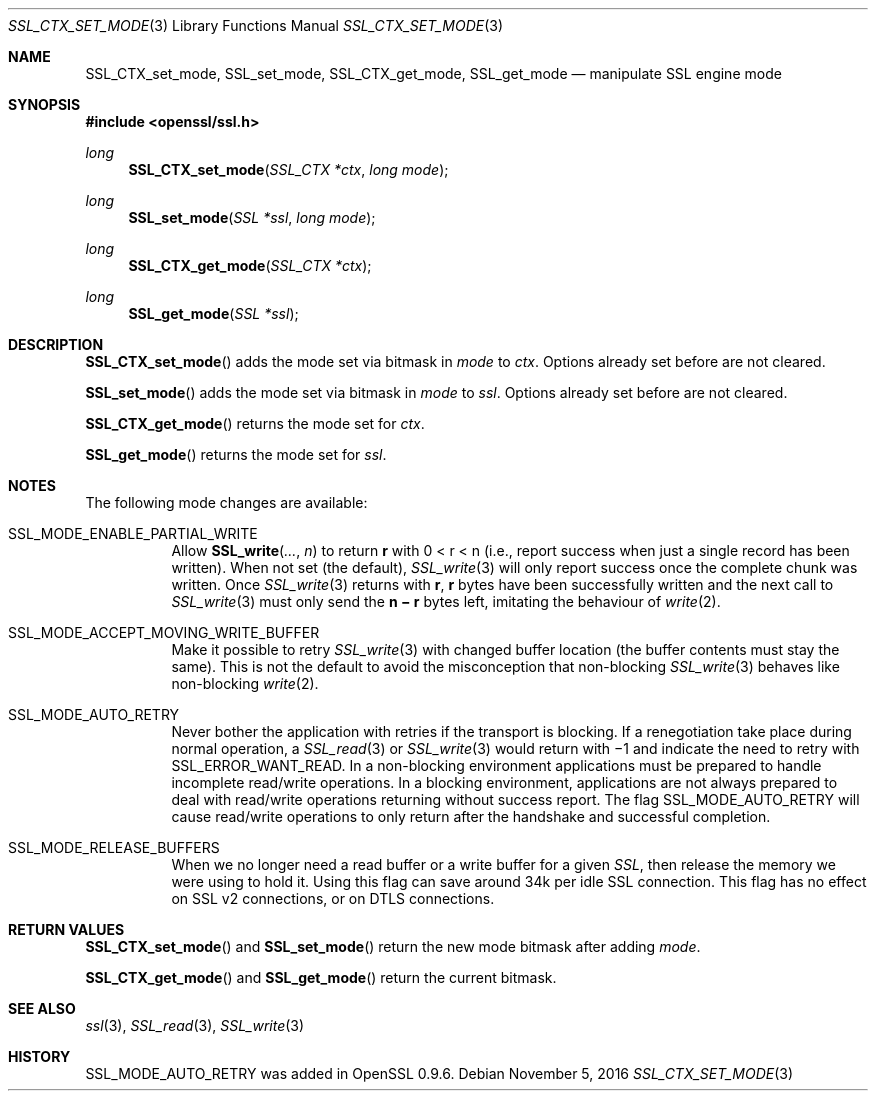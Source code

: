 .\"	$OpenBSD: SSL_CTX_set_mode.3,v 1.1 2016/11/05 15:32:19 schwarze Exp $
.\"	OpenSSL 8671b898 Jun 3 02:48:34 2008 +0000
.\"
.\" This file was written by Lutz Jaenicke <jaenicke@openssl.org> and
.\" Ben Laurie <ben@openssl.org>.
.\" Copyright (c) 2001, 2008 The OpenSSL Project.  All rights reserved.
.\"
.\" Redistribution and use in source and binary forms, with or without
.\" modification, are permitted provided that the following conditions
.\" are met:
.\"
.\" 1. Redistributions of source code must retain the above copyright
.\"    notice, this list of conditions and the following disclaimer.
.\"
.\" 2. Redistributions in binary form must reproduce the above copyright
.\"    notice, this list of conditions and the following disclaimer in
.\"    the documentation and/or other materials provided with the
.\"    distribution.
.\"
.\" 3. All advertising materials mentioning features or use of this
.\"    software must display the following acknowledgment:
.\"    "This product includes software developed by the OpenSSL Project
.\"    for use in the OpenSSL Toolkit. (http://www.openssl.org/)"
.\"
.\" 4. The names "OpenSSL Toolkit" and "OpenSSL Project" must not be used to
.\"    endorse or promote products derived from this software without
.\"    prior written permission. For written permission, please contact
.\"    openssl-core@openssl.org.
.\"
.\" 5. Products derived from this software may not be called "OpenSSL"
.\"    nor may "OpenSSL" appear in their names without prior written
.\"    permission of the OpenSSL Project.
.\"
.\" 6. Redistributions of any form whatsoever must retain the following
.\"    acknowledgment:
.\"    "This product includes software developed by the OpenSSL Project
.\"    for use in the OpenSSL Toolkit (http://www.openssl.org/)"
.\"
.\" THIS SOFTWARE IS PROVIDED BY THE OpenSSL PROJECT ``AS IS'' AND ANY
.\" EXPRESSED OR IMPLIED WARRANTIES, INCLUDING, BUT NOT LIMITED TO, THE
.\" IMPLIED WARRANTIES OF MERCHANTABILITY AND FITNESS FOR A PARTICULAR
.\" PURPOSE ARE DISCLAIMED.  IN NO EVENT SHALL THE OpenSSL PROJECT OR
.\" ITS CONTRIBUTORS BE LIABLE FOR ANY DIRECT, INDIRECT, INCIDENTAL,
.\" SPECIAL, EXEMPLARY, OR CONSEQUENTIAL DAMAGES (INCLUDING, BUT
.\" NOT LIMITED TO, PROCUREMENT OF SUBSTITUTE GOODS OR SERVICES;
.\" LOSS OF USE, DATA, OR PROFITS; OR BUSINESS INTERRUPTION)
.\" HOWEVER CAUSED AND ON ANY THEORY OF LIABILITY, WHETHER IN CONTRACT,
.\" STRICT LIABILITY, OR TORT (INCLUDING NEGLIGENCE OR OTHERWISE)
.\" ARISING IN ANY WAY OUT OF THE USE OF THIS SOFTWARE, EVEN IF ADVISED
.\" OF THE POSSIBILITY OF SUCH DAMAGE.
.\"
.Dd $Mdocdate: November 5 2016 $
.Dt SSL_CTX_SET_MODE 3
.Os
.Sh NAME
.Nm SSL_CTX_set_mode ,
.Nm SSL_set_mode ,
.Nm SSL_CTX_get_mode ,
.Nm SSL_get_mode
.Nd manipulate SSL engine mode
.Sh SYNOPSIS
.In openssl/ssl.h
.Ft long
.Fn SSL_CTX_set_mode "SSL_CTX *ctx" "long mode"
.Ft long
.Fn SSL_set_mode "SSL *ssl" "long mode"
.Ft long
.Fn SSL_CTX_get_mode "SSL_CTX *ctx"
.Ft long
.Fn SSL_get_mode "SSL *ssl"
.Sh DESCRIPTION
.Fn SSL_CTX_set_mode
adds the mode set via bitmask in
.Fa mode
to
.Fa ctx .
Options already set before are not cleared.
.Pp
.Fn SSL_set_mode
adds the mode set via bitmask in
.Fa mode
to
.Fa ssl .
Options already set before are not cleared.
.Pp
.Fn SSL_CTX_get_mode
returns the mode set for
.Fa ctx .
.Pp
.Fn SSL_get_mode
returns the mode set for
.Fa ssl .
.Sh NOTES
The following mode changes are available:
.Bl -tag -width Ds
.It Dv SSL_MODE_ENABLE_PARTIAL_WRITE
Allow
.Fn SSL_write ... n
to return
.Ms r
with
.EQ
0 < r < n
.EN
(i.e., report success when just a single record has been written).
When not set (the default),
.Xr SSL_write 3
will only report success once the complete chunk was written.
Once
.Xr SSL_write 3
returns with
.Ms r ,
.Ms r
bytes have been successfully written and the next call to
.Xr SSL_write 3
must only send the
.Ms n \(mi r
bytes left, imitating the behaviour of
.Xr write 2 .
.It Dv SSL_MODE_ACCEPT_MOVING_WRITE_BUFFER
Make it possible to retry
.Xr SSL_write 3
with changed buffer location (the buffer contents must stay the same).
This is not the default to avoid the misconception that non-blocking
.Xr SSL_write 3
behaves like non-blocking
.Xr write 2 .
.It Dv SSL_MODE_AUTO_RETRY
Never bother the application with retries if the transport is blocking.
If a renegotiation take place during normal operation, a
.Xr SSL_read 3
or
.Xr SSL_write 3
would return
with \(mi1 and indicate the need to retry with
.Dv SSL_ERROR_WANT_READ .
In a non-blocking environment applications must be prepared to handle
incomplete read/write operations.
In a blocking environment, applications are not always prepared to deal with
read/write operations returning without success report.
The flag
.Dv SSL_MODE_AUTO_RETRY
will cause read/write operations to only return after the handshake and
successful completion.
.It Dv SSL_MODE_RELEASE_BUFFERS
When we no longer need a read buffer or a write buffer for a given
.Vt SSL ,
then release the memory we were using to hold it.
Using this flag can save around 34k per idle SSL connection.
This flag has no effect on SSL v2 connections, or on DTLS connections.
.El
.Sh RETURN VALUES
.Fn SSL_CTX_set_mode
and
.Fn SSL_set_mode
return the new mode bitmask after adding
.Fa mode .
.Pp
.Fn SSL_CTX_get_mode
and
.Fn SSL_get_mode
return the current bitmask.
.Sh SEE ALSO
.Xr ssl 3 ,
.Xr SSL_read 3 ,
.Xr SSL_write 3
.Sh HISTORY
.Dv SSL_MODE_AUTO_RETRY
was added in OpenSSL 0.9.6.
